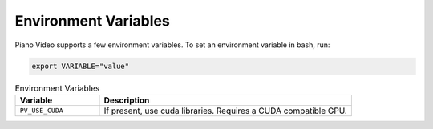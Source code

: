 Environment Variables
=====================

Piano Video supports a few environment variables. To set an environment
variable in bash, run:

.. code-block:: bash

    export VARIABLE="value"

.. list-table:: Environment Variables
    :widths: 25 75
    :header-rows: 1

    * - Variable
      - Description
    * - ``PV_USE_CUDA``
      - If present, use cuda libraries. Requires a CUDA compatible GPU.
